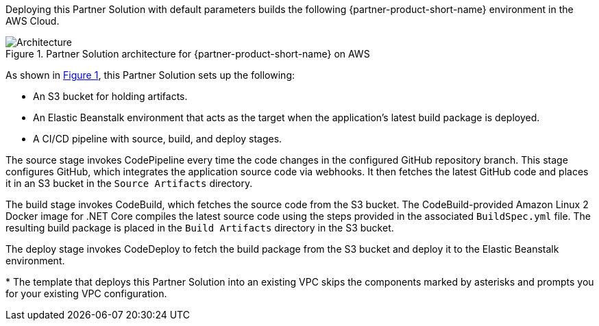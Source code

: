 :xrefstyle: short

Deploying this Partner Solution with default parameters builds the following {partner-product-short-name} environment in the
AWS Cloud.

[#architecture1]
.Partner Solution architecture for {partner-product-short-name} on AWS
image::../docs/deployment_guide/images/architecture_diagram.png[Architecture]

As shown in <<architecture1>>, this Partner Solution sets up the following:

* An S3 bucket for holding artifacts.
* An Elastic Beanstalk environment that acts as the target when the application's latest build package is deployed.
* A CI/CD pipeline with source, build, and deploy stages.

The source stage invokes CodePipeline every time the code changes in the configured GitHub repository branch. This stage configures GitHub, which integrates the application source code via webhooks. It then fetches the latest GitHub code and places it in an S3 bucket in the `Source Artifacts` directory.

The build stage invokes CodeBuild, which fetches the source code from the S3 bucket. The CodeBuild-provided Amazon Linux 2 Docker image for .NET Core compiles the latest source code using the steps provided in the associated `BuildSpec.yml` file. The resulting build package is placed in the `Build Artifacts` directory in the S3 bucket.

The deploy stage invokes CodeDeploy to fetch the build package from the S3 bucket and deploy it to the Elastic Beanstalk environment.

[.small]#* The template that deploys this Partner Solution into an existing VPC skips the components marked by asterisks and prompts you for your existing VPC configuration.#
